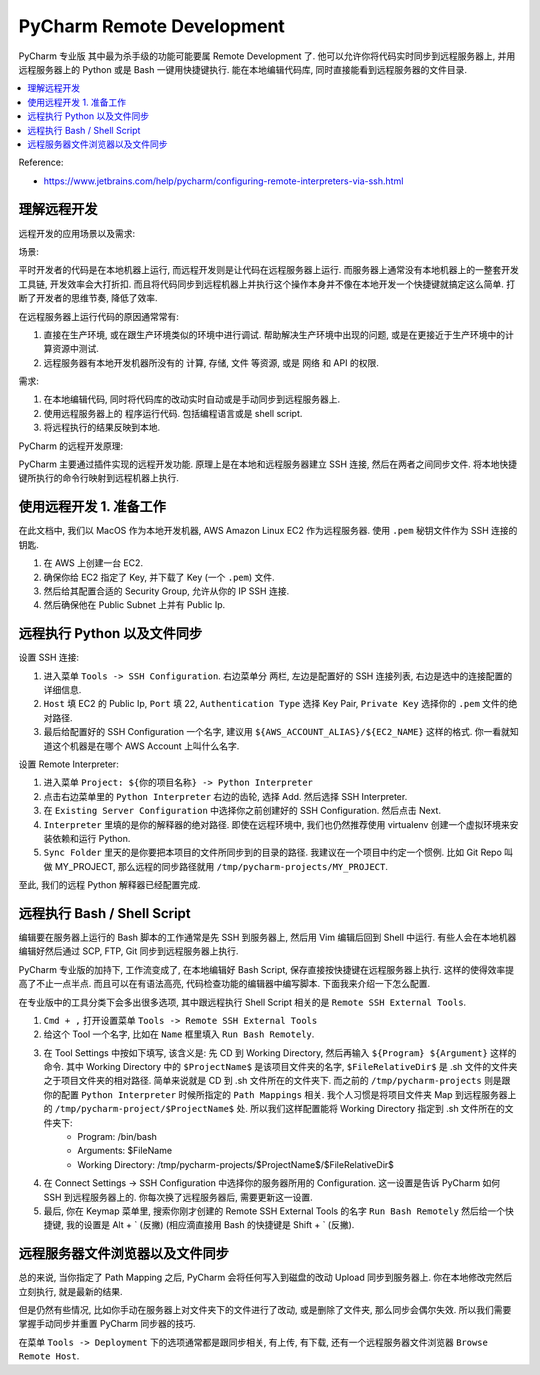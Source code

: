 PyCharm Remote Development
==============================================================================

PyCharm 专业版 其中最为杀手级的功能可能要属 Remote Development 了. 他可以允许你将代码实时同步到远程服务器上, 并用远程服务器上的 Python 或是 Bash 一键用快捷键执行. 能在本地编辑代码库, 同时直接能看到远程服务器的文件目录.

.. contents::
    :depth: 1
    :local:

Reference:

- https://www.jetbrains.com/help/pycharm/configuring-remote-interpreters-via-ssh.html

理解远程开发
------------------------------------------------------------------------------

远程开发的应用场景以及需求:

场景:

平时开发者的代码是在本地机器上运行, 而远程开发则是让代码在远程服务器上运行. 而服务器上通常没有本地机器上的一整套开发工具链, 开发效率会大打折扣. 而且将代码同步到远程机器上并执行这个操作本身并不像在本地开发一个快捷键就搞定这么简单. 打断了开发者的思维节奏, 降低了效率.

在远程服务器上运行代码的原因通常常有:

1. 直接在生产环境, 或在跟生产环境类似的环境中进行调试. 帮助解决生产环境中出现的问题, 或是在更接近于生产环境中的计算资源中测试.
2. 远程服务器有本地开发机器所没有的 计算, 存储, 文件 等资源, 或是 网络 和 API 的权限.

需求:

1. 在本地编辑代码, 同时将代码库的改动实时自动或是手动同步到远程服务器上.
2. 使用远程服务器上的 程序运行代码. 包括编程语言或是 shell script.
3. 将远程执行的结果反映到本地.

PyCharm 的远程开发原理:

PyCharm 主要通过插件实现的远程开发功能. 原理上是在本地和远程服务器建立 SSH 连接, 然后在两者之间同步文件. 将本地快捷键所执行的命令行映射到远程机器上执行.


使用远程开发 1. 准备工作
------------------------------------------------------------------------------

在此文档中, 我们以 MacOS 作为本地开发机器, AWS Amazon Linux EC2 作为远程服务器. 使用 ``.pem`` 秘钥文件作为 SSH 连接的钥匙.

1. 在 AWS 上创建一台 EC2.
2. 确保你给 EC2 指定了 Key, 并下载了 Key (一个 ``.pem``) 文件.
3. 然后给其配置合适的 Security Group, 允许从你的 IP SSH 连接.
4. 然后确保他在 Public Subnet 上并有 Public Ip.


远程执行 Python 以及文件同步
------------------------------------------------------------------------------

设置 SSH 连接:

1. 进入菜单 ``Tools -> SSH Configuration``. 右边菜单分 两栏, 左边是配置好的 SSH 连接列表, 右边是选中的连接配置的详细信息.
2. ``Host`` 填 EC2 的 Public Ip, ``Port`` 填 22, ``Authentication Type`` 选择 Key Pair, ``Private Key`` 选择你的 ``.pem`` 文件的绝对路径.
3. 最后给配置好的 SSH Configuration 一个名字, 建议用 ``${AWS_ACCOUNT_ALIAS}/${EC2_NAME}`` 这样的格式. 你一看就知道这个机器是在哪个 AWS Account 上叫什么名字.

设置 Remote Interpreter:

1. 进入菜单 ``Project: ${你的项目名称} -> Python Interpreter``
2. 点击右边菜单里的 ``Python Interpreter`` 右边的齿轮, 选择 Add. 然后选择 SSH Interpreter.
3. 在 ``Existing Server Configuration`` 中选择你之前创建好的 SSH Configuration. 然后点击 Next.
4. ``Interpreter`` 里填的是你的解释器的绝对路径. 即使在远程环境中, 我们也仍然推荐使用 virtualenv 创建一个虚拟环境来安装依赖和运行 Python.
5. ``Sync Folder`` 里天的是你要把本项目的文件所同步到的目录的路径. 我建议在一个项目中约定一个惯例. 比如 Git Repo 叫做 MY_PROJECT, 那么远程的同步路径就用 ``/tmp/pycharm-projects/MY_PROJECT``.

至此, 我们的远程 Python 解释器已经配置完成.

远程执行 Bash / Shell Script
------------------------------------------------------------------------------

编辑要在服务器上运行的 Bash 脚本的工作通常是先 SSH 到服务器上, 然后用 Vim 编辑后回到 Shell 中运行. 有些人会在本地机器编辑好然后通过 SCP, FTP, Git 同步到远程服务器上执行.

PyCharm 专业版的加持下, 工作流变成了, 在本地编辑好 Bash Script, 保存直接按快捷键在远程服务器上执行. 这样的使得效率提高了不止一点半点. 而且可以在有语法高亮, 代码检查功能的编辑器中编写脚本. 下面我来介绍一下怎么配置.

在专业版中的工具分类下会多出很多选项, 其中跟远程执行 Shell Script 相关的是 ``Remote SSH External Tools``.

1. ``Cmd + ,`` 打开设置菜单 ``Tools -> Remote SSH External Tools``
2. 给这个 Tool 一个名字, 比如在 ``Name`` 框里填入 ``Run Bash Remotely``.
3. 在 Tool Settings 中按如下填写, 该含义是: 先 CD 到 Working Directory, 然后再输入 ``${Program} ${Argument}`` 这样的命令. 其中 Working Directory 中的 ``$ProjectName$`` 是该项目文件夹的名字, ``$FileRelativeDir$`` 是 .sh 文件的文件夹之于项目文件夹的相对路径. 简单来说就是 CD 到 .sh 文件所在的文件夹下. 而之前的 ``/tmp/pycharm-projects`` 则是跟你的配置 ``Python Interpreter`` 时候所指定的 ``Path Mappings`` 相关. 我个人习惯是将项目文件夹 Map 到远程服务器上的 ``/tmp/pycharm-project/$ProjectName$`` 处. 所以我们这样配置能将 Working Directory 指定到 .sh 文件所在的文件夹下:
    - Program: /bin/bash
    - Arguments: $FileName
    - Working Directory: /tmp/pycharm-projects/$ProjectName$/$FileRelativeDir$
4. 在 Connect Settings -> SSH Configuration 中选择你的服务器所用的 Configuration. 这一设置是告诉 PyCharm 如何 SSH 到远程服务器上的. 你每次换了远程服务器后, 需要更新这一设置.
5. 最后, 你在 Keymap 菜单里, 搜索你刚才创建的 Remote SSH External Tools 的名字 ``Run Bash Remotely`` 然后给一个快捷键, 我的设置是 Alt + ` (反撇) (相应滴直接用 Bash 的快捷键是 Shift + ` (反撇).


远程服务器文件浏览器以及文件同步
------------------------------------------------------------------------------

总的来说, 当你指定了 Path Mapping 之后, PyCharm 会将任何写入到磁盘的改动 Upload 同步到服务器上. 你在本地修改完然后立刻执行, 就是最新的结果.

但是仍然有些情况, 比如你手动在服务器上对文件夹下的文件进行了改动, 或是删除了文件夹, 那么同步会偶尔失效. 所以我们需要掌握手动同步并重置 PyCharm 同步器的技巧.

在菜单 ``Tools -> Deployment`` 下的选项通常都是跟同步相关, 有上传, 有下载, 还有一个远程服务器文件浏览器 ``Browse Remote Host``.





